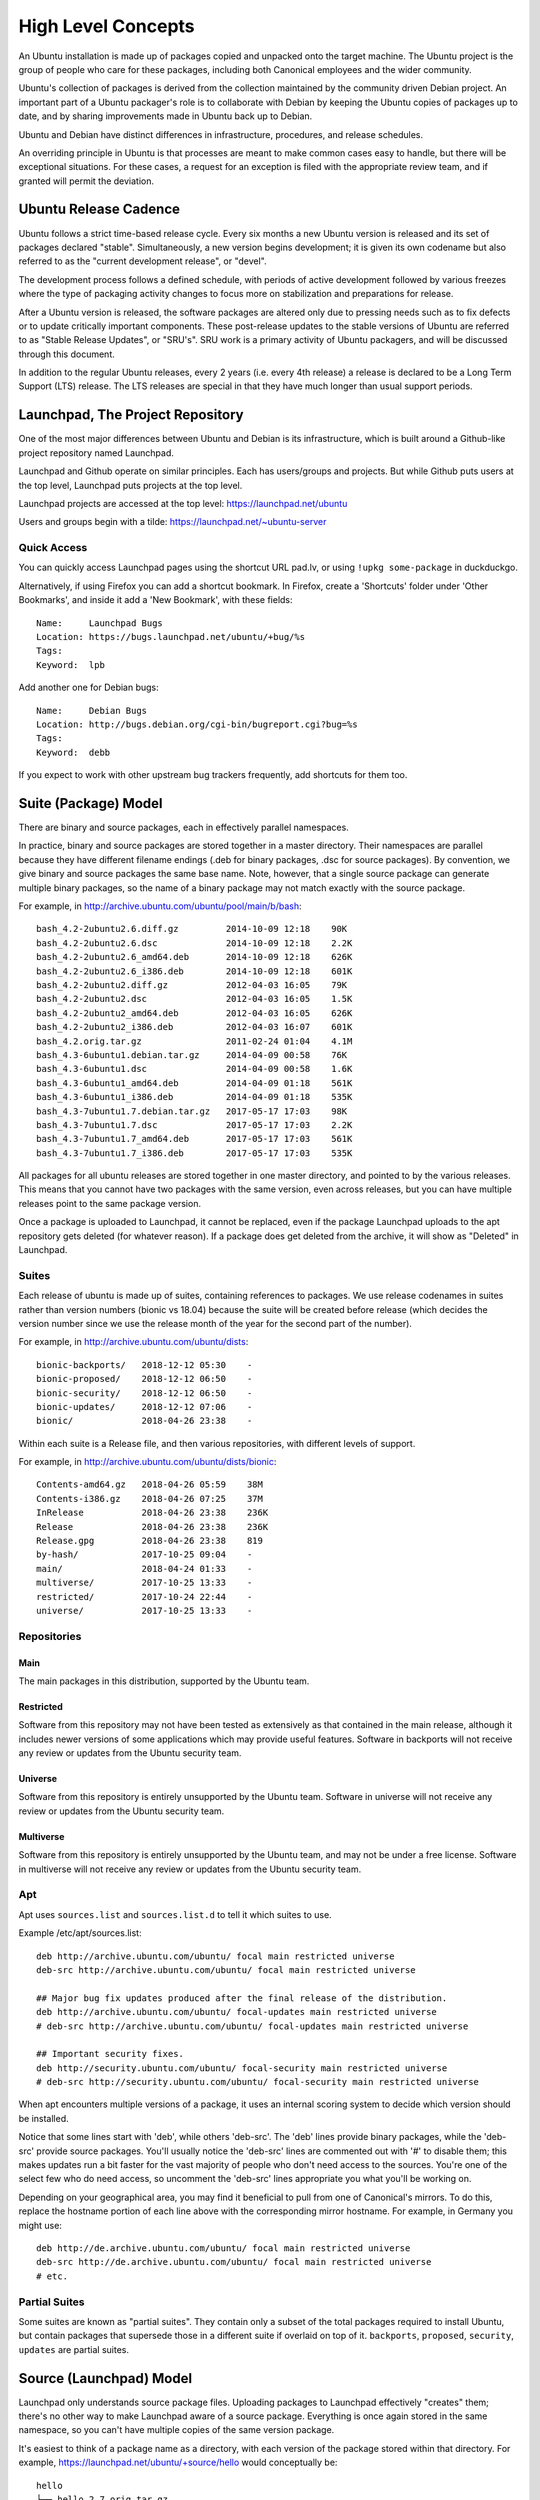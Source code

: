 ===================
High Level Concepts
===================

An Ubuntu installation is made up of packages copied and unpacked onto the
target machine.  The Ubuntu project is the group of people who care for these
packages, including both Canonical employees and the wider community.

Ubuntu's collection of packages is derived from the collection maintained by
the community driven Debian project.  An important part of a Ubuntu packager's
role is to collaborate with Debian by keeping the Ubuntu copies of packages up
to date, and by sharing improvements made in Ubuntu back up to Debian.

Ubuntu and Debian have distinct differences in infrastructure, procedures, and
release schedules.

An overriding principle in Ubuntu is that processes are meant to make common
cases easy to handle, but there will be exceptional situations.  For these
cases, a request for an exception is filed with the appropriate review team,
and if granted will permit the deviation.


Ubuntu Release Cadence
======================

Ubuntu follows a strict time-based release cycle.  Every six months a new
Ubuntu version is released and its set of packages declared "stable".
Simultaneously, a new version begins development; it is given its own codename
but also referred to as the "current development release", or "devel".

The development process follows a defined schedule, with periods of active
development followed by various freezes where the type of packaging activity
changes to focus more on stabilization and preparations for release.

After a Ubuntu version is released, the software packages are altered only due
to pressing needs such as to fix defects or to update critically important
components.  These post-release updates to the stable versions of Ubuntu are
referred to as "Stable Release Updates", or "SRU's".  SRU work is a primary
activity of Ubuntu packagers, and will be discussed through this document.

In addition to the regular Ubuntu releases, every 2 years (i.e. every 4th
release) a release is declared to be a Long Term Support (LTS) release.  The
LTS releases are special in that they have much longer than usual support
periods.


Launchpad, The Project Repository
=================================

One of the most major differences between Ubuntu and Debian is its
infrastructure, which is built around a Github-like project repository named
Launchpad.

Launchpad and Github operate on similar principles. Each has users/groups and
projects. But while Github puts users at the top level, Launchpad puts projects
at the top level.

Launchpad projects are accessed at the top level: https://launchpad.net/ubuntu

Users and groups begin with a tilde: https://launchpad.net/~ubuntu-server


Quick Access
------------

You can quickly access Launchpad pages using the shortcut URL pad.lv, or using
``!upkg some-package`` in duckduckgo.

Alternatively, if using Firefox you can add a shortcut bookmark.  In Firefox,
create a 'Shortcuts' folder under 'Other Bookmarks', and inside it add a 'New
Bookmark', with these fields::

  Name:     Launchpad Bugs
  Location: https://bugs.launchpad.net/ubuntu/+bug/%s
  Tags:
  Keyword:  lpb

Add another one for Debian bugs::

  Name:     Debian Bugs
  Location: http://bugs.debian.org/cgi-bin/bugreport.cgi?bug=%s
  Tags:
  Keyword:  debb

If you expect to work with other upstream bug trackers frequently, add
shortcuts for them too.


Suite (Package) Model
=====================

There are binary and source packages, each in effectively parallel namespaces.

In practice, binary and source packages are stored together in a master
directory. Their namespaces are parallel because they have different filename
endings (.deb for binary packages, .dsc for source packages). By convention, we
give binary and source packages the same base name. Note, however, that a
single source package can generate multiple binary packages, so the name of a
binary package may not match exactly with the source package.

For example, in http://archive.ubuntu.com/ubuntu/pool/main/b/bash::

    bash_4.2-2ubuntu2.6.diff.gz         2014-10-09 12:18    90K
    bash_4.2-2ubuntu2.6.dsc             2014-10-09 12:18    2.2K
    bash_4.2-2ubuntu2.6_amd64.deb       2014-10-09 12:18    626K
    bash_4.2-2ubuntu2.6_i386.deb        2014-10-09 12:18    601K
    bash_4.2-2ubuntu2.diff.gz           2012-04-03 16:05    79K
    bash_4.2-2ubuntu2.dsc               2012-04-03 16:05    1.5K
    bash_4.2-2ubuntu2_amd64.deb         2012-04-03 16:05    626K
    bash_4.2-2ubuntu2_i386.deb          2012-04-03 16:07    601K
    bash_4.2.orig.tar.gz                2011-02-24 01:04    4.1M
    bash_4.3-6ubuntu1.debian.tar.gz     2014-04-09 00:58    76K
    bash_4.3-6ubuntu1.dsc               2014-04-09 00:58    1.6K
    bash_4.3-6ubuntu1_amd64.deb         2014-04-09 01:18    561K
    bash_4.3-6ubuntu1_i386.deb          2014-04-09 01:18    535K
    bash_4.3-7ubuntu1.7.debian.tar.gz   2017-05-17 17:03    98K
    bash_4.3-7ubuntu1.7.dsc             2017-05-17 17:03    2.2K
    bash_4.3-7ubuntu1.7_amd64.deb       2017-05-17 17:03    561K
    bash_4.3-7ubuntu1.7_i386.deb        2017-05-17 17:03    535K

All packages for all ubuntu releases are stored together in one master
directory, and pointed to by the various releases. This means that you cannot
have two packages with the same version, even across releases, but you can have
multiple releases point to the same package version.

Once a package is uploaded to Launchpad, it cannot be replaced, even if the
package Launchpad uploads to the apt repository gets deleted (for whatever
reason). If a package does get deleted from the archive, it will show as
"Deleted" in Launchpad.


Suites
------

Each release of ubuntu is made up of suites, containing references to packages.
We use release codenames in suites rather than version numbers (bionic vs
18.04) because the suite will be created before release (which decides the
version number since we use the release month of the year for the second part
of the number).

For example, in http://archive.ubuntu.com/ubuntu/dists::

    bionic-backports/   2018-12-12 05:30    -
    bionic-proposed/    2018-12-12 06:50    -
    bionic-security/    2018-12-12 06:50    -
    bionic-updates/     2018-12-12 07:06    -
    bionic/             2018-04-26 23:38    -

Within each suite is a Release file, and then various repositories, with
different levels of support.

For example, in http://archive.ubuntu.com/ubuntu/dists/bionic::

    Contents-amd64.gz   2018-04-26 05:59    38M
    Contents-i386.gz    2018-04-26 07:25    37M
    InRelease           2018-04-26 23:38    236K
    Release             2018-04-26 23:38    236K
    Release.gpg         2018-04-26 23:38    819
    by-hash/            2017-10-25 09:04    -
    main/               2018-04-24 01:33    -
    multiverse/         2017-10-25 13:33    -
    restricted/         2017-10-24 22:44    -
    universe/           2017-10-25 13:33    -


Repositories
------------

Main
~~~~

The main packages in this distribution, supported by the Ubuntu team.

Restricted
~~~~~~~~~~

Software from this repository may not have been tested as extensively as that
contained in the main release, although it includes newer versions of some
applications which may provide useful features. Software in backports will not
receive any review or updates from the Ubuntu security team.

Universe
~~~~~~~~

Software from this repository is entirely unsupported by the Ubuntu team.
Software in universe will not receive any review or updates from the Ubuntu
security team.

Multiverse
~~~~~~~~~~

Software from this repository is entirely unsupported by the Ubuntu team, and
may not be under a free license. Software in multiverse will not receive any
review or updates from the Ubuntu security team.


Apt
---

Apt uses ``sources.list`` and ``sources.list.d`` to tell it which suites to
use.

Example /etc/apt/sources.list::

    deb http://archive.ubuntu.com/ubuntu/ focal main restricted universe
    deb-src http://archive.ubuntu.com/ubuntu/ focal main restricted universe

    ## Major bug fix updates produced after the final release of the distribution.
    deb http://archive.ubuntu.com/ubuntu/ focal-updates main restricted universe
    # deb-src http://archive.ubuntu.com/ubuntu/ focal-updates main restricted universe

    ## Important security fixes.
    deb http://security.ubuntu.com/ubuntu/ focal-security main restricted universe
    # deb-src http://security.ubuntu.com/ubuntu/ focal-security main restricted universe

When apt encounters multiple versions of a package, it uses an internal scoring
system to decide which version should be installed.

Notice that some lines start with 'deb', while others 'deb-src'.  The 'deb'
lines provide binary packages, while the 'deb-src' provide source packages.
You'll usually notice the 'deb-src' lines are commented out with '#' to disable
them; this makes updates run a bit faster for the vast majority of people who
don't need access to the sources.  You're one of the select few who do need
access, so uncomment the 'deb-src' lines appropriate you what you'll be working
on.

Depending on your geographical area, you may find it beneficial to pull from
one of Canonical's mirrors.  To do this, replace the hostname portion of each
line above with the corresponding mirror hostname.  For example, in Germany you
might use::

    deb http://de.archive.ubuntu.com/ubuntu/ focal main restricted universe
    deb-src http://de.archive.ubuntu.com/ubuntu/ focal main restricted universe
    # etc.


Partial Suites
--------------

Some suites are known as "partial suites". They contain only a subset of the
total packages required to install Ubuntu, but contain packages that supersede
those in a different suite if overlaid on top of it. ``backports``,
``proposed``, ``security``, ``updates`` are partial suites.


Source (Launchpad) Model
========================

Launchpad only understands source package files. Uploading packages to
Launchpad effectively "creates" them; there's no other way to make Launchpad
aware of a source package. Everything is once again stored in the same
namespace, so you can't have multiple copies of the same version package.

It's easiest to think of a package name as a directory, with each version of
the package stored within that directory. For example,
https://launchpad.net/ubuntu/+source/hello would conceptually be::

    hello
    ├── hello_2.7.orig.tar.gz
    ├── hello_2.7-2.debian.tar.gz
    ├── hello_2.7-2.dsc
    ├── hello_2.8.orig.tar.gz
    ├── hello_2.8-4.debian.tar.gz
    ├── hello_2.8-4.dsc
    ├── hello_2.10.orig.tar.gz
    ├── hello_2.10-1.debian.tar.xz
    ├── hello_2.10-1.dsc
    ├── hello_2.10-1build1.debian.tar.xz
    ├── hello_2.10-1build1.dsc
    ├── hello_2.10-1ubuntu1.debian.tar.xz
    └── hello_2.10-1ubuntu1.dsc

The .dsc file tells which files are part of this source package.

Example: ``hello_2.10-1ubuntu1.dsc``::

    Checksums-Sha1:
     f7bebf6f9c62a2295e889f66e05ce9bfaed9ace3 725946 hello_2.10.orig.tar.gz
     b5e2e2280486138576a4c978fb2d36028985bb33 6356 hello_2.10-1ubuntu1.debian.tar.xz

The .dsc file also tells what dependencies the package has::

    Build-Depends: debhelper (>= 9.20120311)

and which binary packages to produce::

    Package-List:
     hello deb devel optional arch=any

In the case of ``hello_2.10-1ubuntu1.dsc``, the following are produced for the
archive::

    hello-dbgsym_2.10-1ubuntu1_amd64.ddeb (33.9 KiB)
    hello-dbgsym_2.10-1ubuntu1_arm64.ddeb (33.4 KiB)
    hello-dbgsym_2.10-1ubuntu1_armhf.ddeb (33.4 KiB)
    hello-dbgsym_2.10-1ubuntu1_i386.ddeb (30.9 KiB)
    hello-dbgsym_2.10-1ubuntu1_ppc64el.ddeb (44.4 KiB)
    hello-dbgsym_2.10-1ubuntu1_s390x.ddeb (33.4 KiB)
    hello_2.10-1ubuntu1.debian.tar.xz (6.2 KiB)
    hello_2.10-1ubuntu1.dsc (1.7 KiB)
    hello_2.10-1ubuntu1_amd64.deb (27.4 KiB)
    hello_2.10-1ubuntu1_arm64.deb (26.7 KiB)
    hello_2.10-1ubuntu1_armhf.deb (25.7 KiB)
    hello_2.10-1ubuntu1_i386.deb (27.9 KiB)
    hello_2.10-1ubuntu1_ppc64el.deb (30.5 KiB)
    hello_2.10-1ubuntu1_s390x.deb (26.9 KiB)
    hello_2.10.orig.tar.gz (708.9 KiB)


Series, Pockets, Suites
-----------------------

Where apt has the concept of suites, Launchpad has the concept of series and
pockets:

======  ========  ===================
Series  Pocket    Corresponding Suite
======  ========  ===================
Warty   Release   warty
Warty   Updates   warty-updates
Bionic  Release   bionic
Bionic  Security  bionic-security
======  ========  ===================

Launchpad will automatically map from series and pocket to suite when
generating binary packages.


Source Packages
---------------

Let's next examine the files involved in a specific release.  From above, let's
look at the 2.7-2 release::

    ├── hello_2.7.orig.tar.gz
    ├── hello_2.7-2.debian.tar.gz
    ├── hello_2.7-2.dsc

The first file, ``hello_2.7.orig.tar.gz``, or the "orig tarball" as it's termed,
corresponds to the upstream project's official source code for their 2.7
release.  Often, this will literally be a copy of the upstream project's
released archive tarball, renamed to suit Debian's file naming policy.  Other
times there are more structured processes provided by Debian for managing the
orig tarball, such as "pristine-tar".

The next file, ``hello_2.7-2.debian.tar.gz`` is sometimes referred to as the
"Debian delta".  It contains all of the packaging changes needed to transform
the orig tarball into the appropriate .deb file(s).  The "-2" in its filename
indicates it is the second update to the Debian delta for 2.7.  This "dash
number" is updated when new packaging changes are uploaded.

Before we can work on these files, we need to unpack them into a working tree,
with the debian changes applied.  A variety of tools exist to do this,
including ``dget <url>.dsc``, ``apt-get source <pkg>`` and similar.  A low level
way to do this is with the dpkg-source command::

    $ dpkg-source -x hello_2.10-2ubuntu2.dsc
    dpkg-source: info: extracting hello in hello-2.10
    dpkg-source: info: unpacking hello_2.10.orig.tar.gz
    dpkg-source: info: unpacking hello_2.10-2ubuntu2.debian.tar.xz

Looking into the hello-2.10/ directory, you'll notice there has been a
"debian/" directory added.  Debian's policy is to contain all of its additions
to the orig tarball into a debian/ directory within the unpacked tree.  Let's
look at the contents of the debian/ directory::

    $ find hello-2.10/debian/
    hello-2.10/debian/
    hello-2.10/debian/control
    hello-2.10/debian/copyright
    hello-2.10/debian/changelog
    hello-2.10/debian/source
    hello-2.10/debian/source/format
    hello-2.10/debian/tests
    hello-2.10/debian/tests/control
    hello-2.10/debian/rules-old
    hello-2.10/debian/watch
    hello-2.10/debian/rules

Some packages also have a patches/ directory, with .diff or .patch files that
will be applied to the packaging prior to building it.  The control file
contains metadata about the source and binary packages.  The rules file
contains build directives.  The changelog file lists the sequence of changes
made to the package, with the most recent at the top.  Here's one recent change
from hello's changelog::

    hello (2.10-2ubuntu1) eoan; urgency=low

      * Merge from Debian unstable.  Remaining changes:
        - Run the upstream tests as an autopkg test as well.
      * Dropped changes, included in Debian:
        - Bump the standards version.

     -- Steve Langasek <steve.langasek@ubuntu.com>  Wed, 22 May 2019 16:36:23 -0700

We'll be creating our own changelog entry later and will discuss the various
elements at that point.  But for now note how the first line contains the
package name ('hello'), version number ('2.10-2ubuntu1'), and the Ubuntu
release codename ('eoan').


The Build Process
=================

The build process starts when a source package is uploaded to a series/pocket
and accepted in Launchpad.

Upon acceptance, it will appear in the ``Latest upload`` section of the package
source page (for example, https://launchpad.net/ubuntu/+source/hello).

Launchpad will also schedule builders to build the required binary packages.
You can see the build queue at https://launchpad.net/builders.

If you click on the latest version in the ``+source/some-package`` page, you'll
see under ``Builds`` the latest status of the builds for each architecture.

Once built, the build artifacts are queued for publication, and eventually get
pushed to the apt master mirror. If the build fails, the build info page will
show the build log.



Change Process
==============

All changes to Ubuntu packages follow a similar process:

1. Open a bug report listing the reason why a change is needed. You use the
   same process even for merges (which technically aren't bugs).
2. Clone the source repository.
3. Make a branch for yourself.
4. Make your changes and push them to your launchpad repository.
5. Open a merge proposal and get reviews.
6. Upload, or get a sponsor for your changes.
7. Track migration of your package through the build system.
8. Verify that the package works as intended, and hasn't introduced
   regressions.



Source Code Repositories
========================

All changes to packages are done through their source code repositories. This
used to be done through bazaar, but is now done through git. The preferred
method is to use ``git-ubuntu``, which you can install using snap::

    sudo snap install --edge --classic git-ubuntu

(Note:  --edge requests installation of the current development version of
git-ubuntu, which is the best tested.)


Cloning a Repository
--------------------

::

    $ git ubuntu clone hello

This will attempt to clone the ``hello`` Ubuntu source code repository into a
subdirectory ``hello``. There will be many branches and tags set up, for
example::

    $ git ubuntu clone hello
    From https://git.launchpad.net/~usd-import-team/ubuntu/+source/hello
     * [new branch]      applied/debian/buster          -> pkg/applied/debian/buster
     * [new branch]      applied/debian/jessie          -> pkg/applied/debian/jessie
     ...
     * [new branch]      applied/ubuntu/artful          -> pkg/applied/ubuntu/artful
     * [new branch]      applied/ubuntu/artful-devel    -> pkg/applied/ubuntu/artful-devel
     * [new branch]      applied/ubuntu/bionic          -> pkg/applied/ubuntu/bionic
     * [new branch]      applied/ubuntu/bionic-devel    -> pkg/applied/ubuntu/bionic-devel
    ...
     * [new branch]      debian/buster                  -> pkg/debian/buster
     * [new branch]      debian/jessie                  -> pkg/debian/jessie
    ...
     * [new branch]      importer/debian/dsc            -> pkg/importer/debian/dsc
     * [new branch]      importer/debian/pristine-tar   -> pkg/importer/debian/pristine-tar
     * [new branch]      importer/ubuntu/dsc            -> pkg/importer/ubuntu/dsc
     * [new branch]      importer/ubuntu/pristine-tar   -> pkg/importer/ubuntu/pristine-tar
    ...
     * [new branch]      ubuntu/artful                  -> pkg/ubuntu/artful
     * [new branch]      ubuntu/artful-devel            -> pkg/ubuntu/artful-devel
     * [new branch]      ubuntu/bionic                  -> pkg/ubuntu/bionic
     * [new branch]      ubuntu/bionic-devel            -> pkg/ubuntu/bionic-devel
     ...
     * [new branch]      ubuntu/devel                   -> pkg/ubuntu/devel
     ...
     * [new tag]         applied/2.1.1-4                -> pkg/applied/2.1.1-4
     * [new tag]         applied/2.1.1-5                -> pkg/applied/2.1.1-5
     * [new tag]         applied/2.10-1                 -> pkg/applied/2.10-1
     * [new tag]         applied/2.10-1build1           -> pkg/applied/2.10-1build1
     * [new tag]         applied/2.10-1ubuntu1          -> pkg/applied/2.10-1ubuntu1
    ...
     * [new tag]         import/2.1.1-4                 -> pkg/import/2.1.1-4
     * [new tag]         import/2.1.1-5                 -> pkg/import/2.1.1-5
     * [new tag]         import/2.10-1                  -> pkg/import/2.10-1
     * [new tag]         import/2.10-1build1            -> pkg/import/2.10-1build1
     * [new tag]         import/2.10-1ubuntu1           -> pkg/import/2.10-1ubuntu1
    ...
     * [new tag]         upstream/debian/2.10.gz        -> pkg/upstream/debian/2.10.gz
     * [new tag]         upstream/debian/2.2.gz         -> pkg/upstream/debian/2.2.gz
     * [new tag]         upstream/debian/2.4.gz         -> pkg/upstream/debian/2.4.gz

The branches you'll be interested in are ``ubuntu/somerelease-devel``.
``ubuntu/somerelease`` is the package set as it was on release day. The
``-devel`` branch is that release plus all changes to date. The special
``ubuntu/devel`` branch points to the (unreleased) leading edge of development
for the package in Ubuntu.

You'll be using the ``-devel`` branches for your changes.


Creating a branch for your work
-------------------------------

Before making changes, create a branch for yourself. It's recommended to give
the branch a meaningful name that will remind you of its purpose after not
looking at it for a few months.  You'll also potentially have matching PPAs and
LXC containers, so having a consistent naming scheme helps.

For example::

    hello-fix-lp1234567-segfault-bionic

Where:

* ``hello``: The package you are changing.

* ``fix-lp1234567-segfault``: Job being done including a bug #, merge #, or
  debian version.

* ``bionic``: The Ubuntu release this change is for.

Be aware that git, LXD, and PPA each have restrictions on what kinds of
punctuation they accept, and LXD has a length limit of <63 chars max.  Dashes
are safe in all three, other punctuation is disallowed by one or another.

Create the branch like so::

    $ git branch hello-fix-lp1234567-segfault-bionic pkg/ubuntu/bionic-devel


Pushing Your Changes
--------------------

Once your changes are ready to push, do so::

    $ git push mylaunchpadusername hello-fix-lp1234567-segfault-bionic

Now you'll be able to see it on launchpad. Go to your code section:
https://code.launchpad.net/~your-launchpad-username/+git

You'll see a list of repositories::

    lp:~yourlaunchpadname/ubuntu/+source/hello      2018-12-20
    lp:~yourlaunchpadname/ubuntu/+source/logwatch   2018-12-18
    lp:~yourlaunchpadname/ubuntu/+source/tomcat8    2018-12-10
    lp:~yourlaunchpadname/ubuntu/+source/php7.3     2018-12-05

Click on a repository, and you'll see a list of branches at the bottom::

    Name                                  Last Modified   Last Commit
    hello-fix-lp1234567-segfault-bionic   2018-12-10      changelog

Click on the branch to get to its merge status will either provide a link to
``Propose for merging``, or if it's already been proposed will show the merge
status, like so::

     Approved for merging into ubuntu/+source/hello:ubuntu/bionic-devel

        John Smith: Approve on 2018-12-20
        Canonical Server Team: Pending requested 2018-12-21
        Diff: 171 lines (+149/-0)
        3 files modified

Clicking the merge link (``Approved`` in this case) brings you to the actual
merge proposal.


See Also
========

* https://www.debian.org/doc/debian-policy/

* https://ubuntu.com/legal/terms-and-policies

* apt install ubuntu-policy
